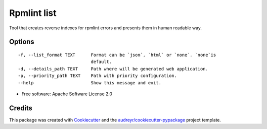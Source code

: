 ============
Rpmlint list
============


.. image:: https://img.shields.io/pypi/v/rpmlint_list.svg
        :target: https://pypi.python.org/pypi/rpmlint_list

.. image:: https://img.shields.io/travis/fbalak/rpmlint_list.svg
        :target: https://travis-ci.org/fbalak/rpmlint_list

.. image:: https://readthedocs.org/projects/rpmlint-list/badge/?version=latest
        :target: https://rpmlint-list.readthedocs.io/en/latest/?badge=latest
        :alt: Documentation Status

.. image:: https://pyup.io/repos/github/fbalak/rpmlint_list/shield.svg
     :target: https://pyup.io/repos/github/fbalak/rpmlint_list/
     :alt: Updates


Tool that creates reverse indexes for rpmlint errors and presents them in 
human readable way.

Options
--------

::

    -f, --list_format TEXT      Format can be `json`, `html` or `none`. `none`is
                                default.
    -d, --details_path TEXT     Path where will be generated web application.
    -p, --priority_path TEXT    Path with priority configuration.
    --help                      Show this message and exit.

* Free software: Apache Software License 2.0

Credits
---------

This package was created with Cookiecutter_ and the `audreyr/cookiecutter-pypackage`_ project template.

.. _Cookiecutter: https://github.com/audreyr/cookiecutter
.. _`audreyr/cookiecutter-pypackage`: https://github.com/audreyr/cookiecutter-pypackage

